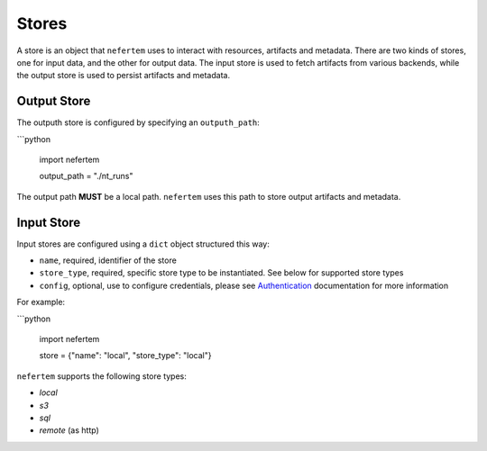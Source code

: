 
Stores
======

A store is an object that ``nefertem`` uses to interact with resources, artifacts and metadata. There are two kinds of stores, one for input data, and the other for output data. The input store is used to fetch artifacts from various backends, while the output store is used to persist artifacts and metadata.

Output Store
------------

The outputh store is configured by specifying an ``outputh_path``:

```python

   import nefertem

   output_path = "./nt_runs"

The output path **MUST** be a local path. ``nefertem`` uses this path to store output artifacts and metadata.

Input Store
-----------

Input stores are configured using a ``dict`` object structured this way:

* ``name``, required, identifier of the store
* ``store_type``, required, specific store type to be instantiated. See below for supported store types
* ``config``, optional, use to configure credentials, please see `Authentication <./authentication.md>`_ documentation for more information

For example:

```python

   import nefertem

   store = {"name": "local", "store_type": "local"}

``nefertem`` supports the following store types:

* *local*
* *s3*
* *sql*
* *remote* (as http)
